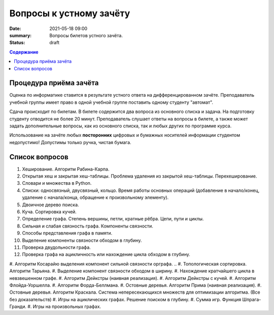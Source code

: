 Вопросы к устному зачёту
########################

:date: 2021-05-18 09:00
:summary: Вопросы билетов устного зачёта.
:status: draft

.. default-role:: code
.. contents:: Содержание


Процедура приёма зачёта
-----------------------

Оценка по информатике ставится в результате устного ответа на дифференцированном зачёте.
Преподаватель учебной группы имеет право в одной учебной группе поставить одному студенту "автомат".

Сдача происходит по билетам. В билете содержится два вопроса из основного списка и задача. На
подготовку студенту отводится не более 20 минут. Преподаватель слушает ответы на вопросы в билете,
а также может задать дополнительные вопросы, как из основного списка, так и любых других по
программе курса.

Использование на зачёте любых **посторонних** цифровых и бумажных носителей информации студентом
недопустимо! Допустимы только ручка, чистая бумага.

Список вопросов
---------------

#. Хеширование. Алгоритм Рабина-Карпа.
#. Открытая хеш и закрытая хеш-таблицы. Проблема удаления из закрытой хеш-таблицы. Перехеширование.
#. Словари и множества в Python.
#. Списки: односвязный, двусвязный, кольцо. Время работы основных операций (добавление в начало/конец, удаление с начала/конца, обращение к произвольному элементу).
#. Двоичное дерево поиска.
#. Куча. Сортировка кучей.
#. Определение графа. Степень вершины, петли, кратные рёбра. Цепи, пути и циклы.
#. Сильная и слабая связность графа. Компоненты связности.
#. Способы представления графа в памяти.
#. Выделение компоненты связности обходом в глубину.
#. Проверка двудольности графа.
#. Проверка графа на ацикличность или нахождение цикла обходом в глубину.
#. Алгоритм Косарайю выделения компонент сильной связности орграфа.
.. #. Топологическая сортировка. Алгоритм Тарьяна.
#. Выделение компонент связности обходом в ширину.
#. Нахождение кратчайшего цикла в невзвешенном графе.
#. Алгоритм Дейкстры (наивная реализация).
#. Алгоритм Дейкстры с кучей.
#. Алгоритм Флойда-Уоршелла.
#. Алгоритм Форда-Беллмана.
#. Остовные деревья. Алгоритм Прима (наивная реализация).
#. Остовные деревья. Алгоритм Краскала. Система непересекающихся множеств для оптимизации алгоритма. (Все без доказательств)
#. Игры на ациклических графах. Решение поиском в глубину.
#. Сумма игр. Функция Шпрага-Гранди.
#. Игры на произвольных графах.
